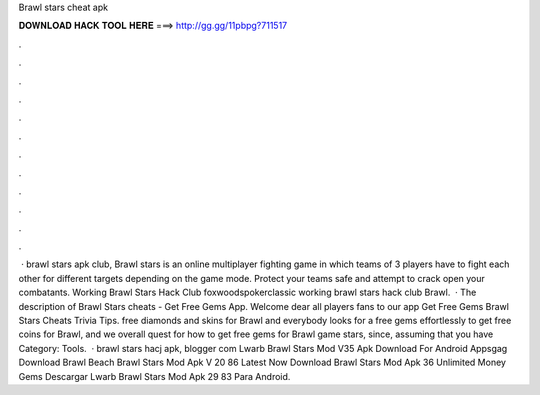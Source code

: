 Brawl stars cheat apk

𝐃𝐎𝐖𝐍𝐋𝐎𝐀𝐃 𝐇𝐀𝐂𝐊 𝐓𝐎𝐎𝐋 𝐇𝐄𝐑𝐄 ===> http://gg.gg/11pbpg?711517

.

.

.

.

.

.

.

.

.

.

.

.

 · brawl stars apk club, Brawl stars is an online multiplayer fighting game in which teams of 3 players have to fight each other for different targets depending on the game mode. Protect your teams safe and attempt to crack open your combatants. Working Brawl Stars Hack Club foxwoodspokerclassic working brawl stars hack club Brawl.  · The description of Brawl Stars cheats - Get Free Gems App. Welcome dear all players fans to our app Get Free Gems Brawl Stars Cheats Trivia Tips. free diamonds and skins for Brawl and everybody looks for a free gems effortlessly to get free coins for Brawl, and we overall quest for how to get free gems for Brawl game stars, since, assuming that you have Category: Tools.  · brawl stars hacj apk, blogger com Lwarb Brawl Stars Mod V35 Apk Download For Android Appsgag Download Brawl Beach Brawl Stars Mod Apk V 20 86 Latest Now Download Brawl Stars Mod Apk 36 Unlimited Money Gems Descargar Lwarb Brawl Stars Mod Apk 29 83 Para Android.
